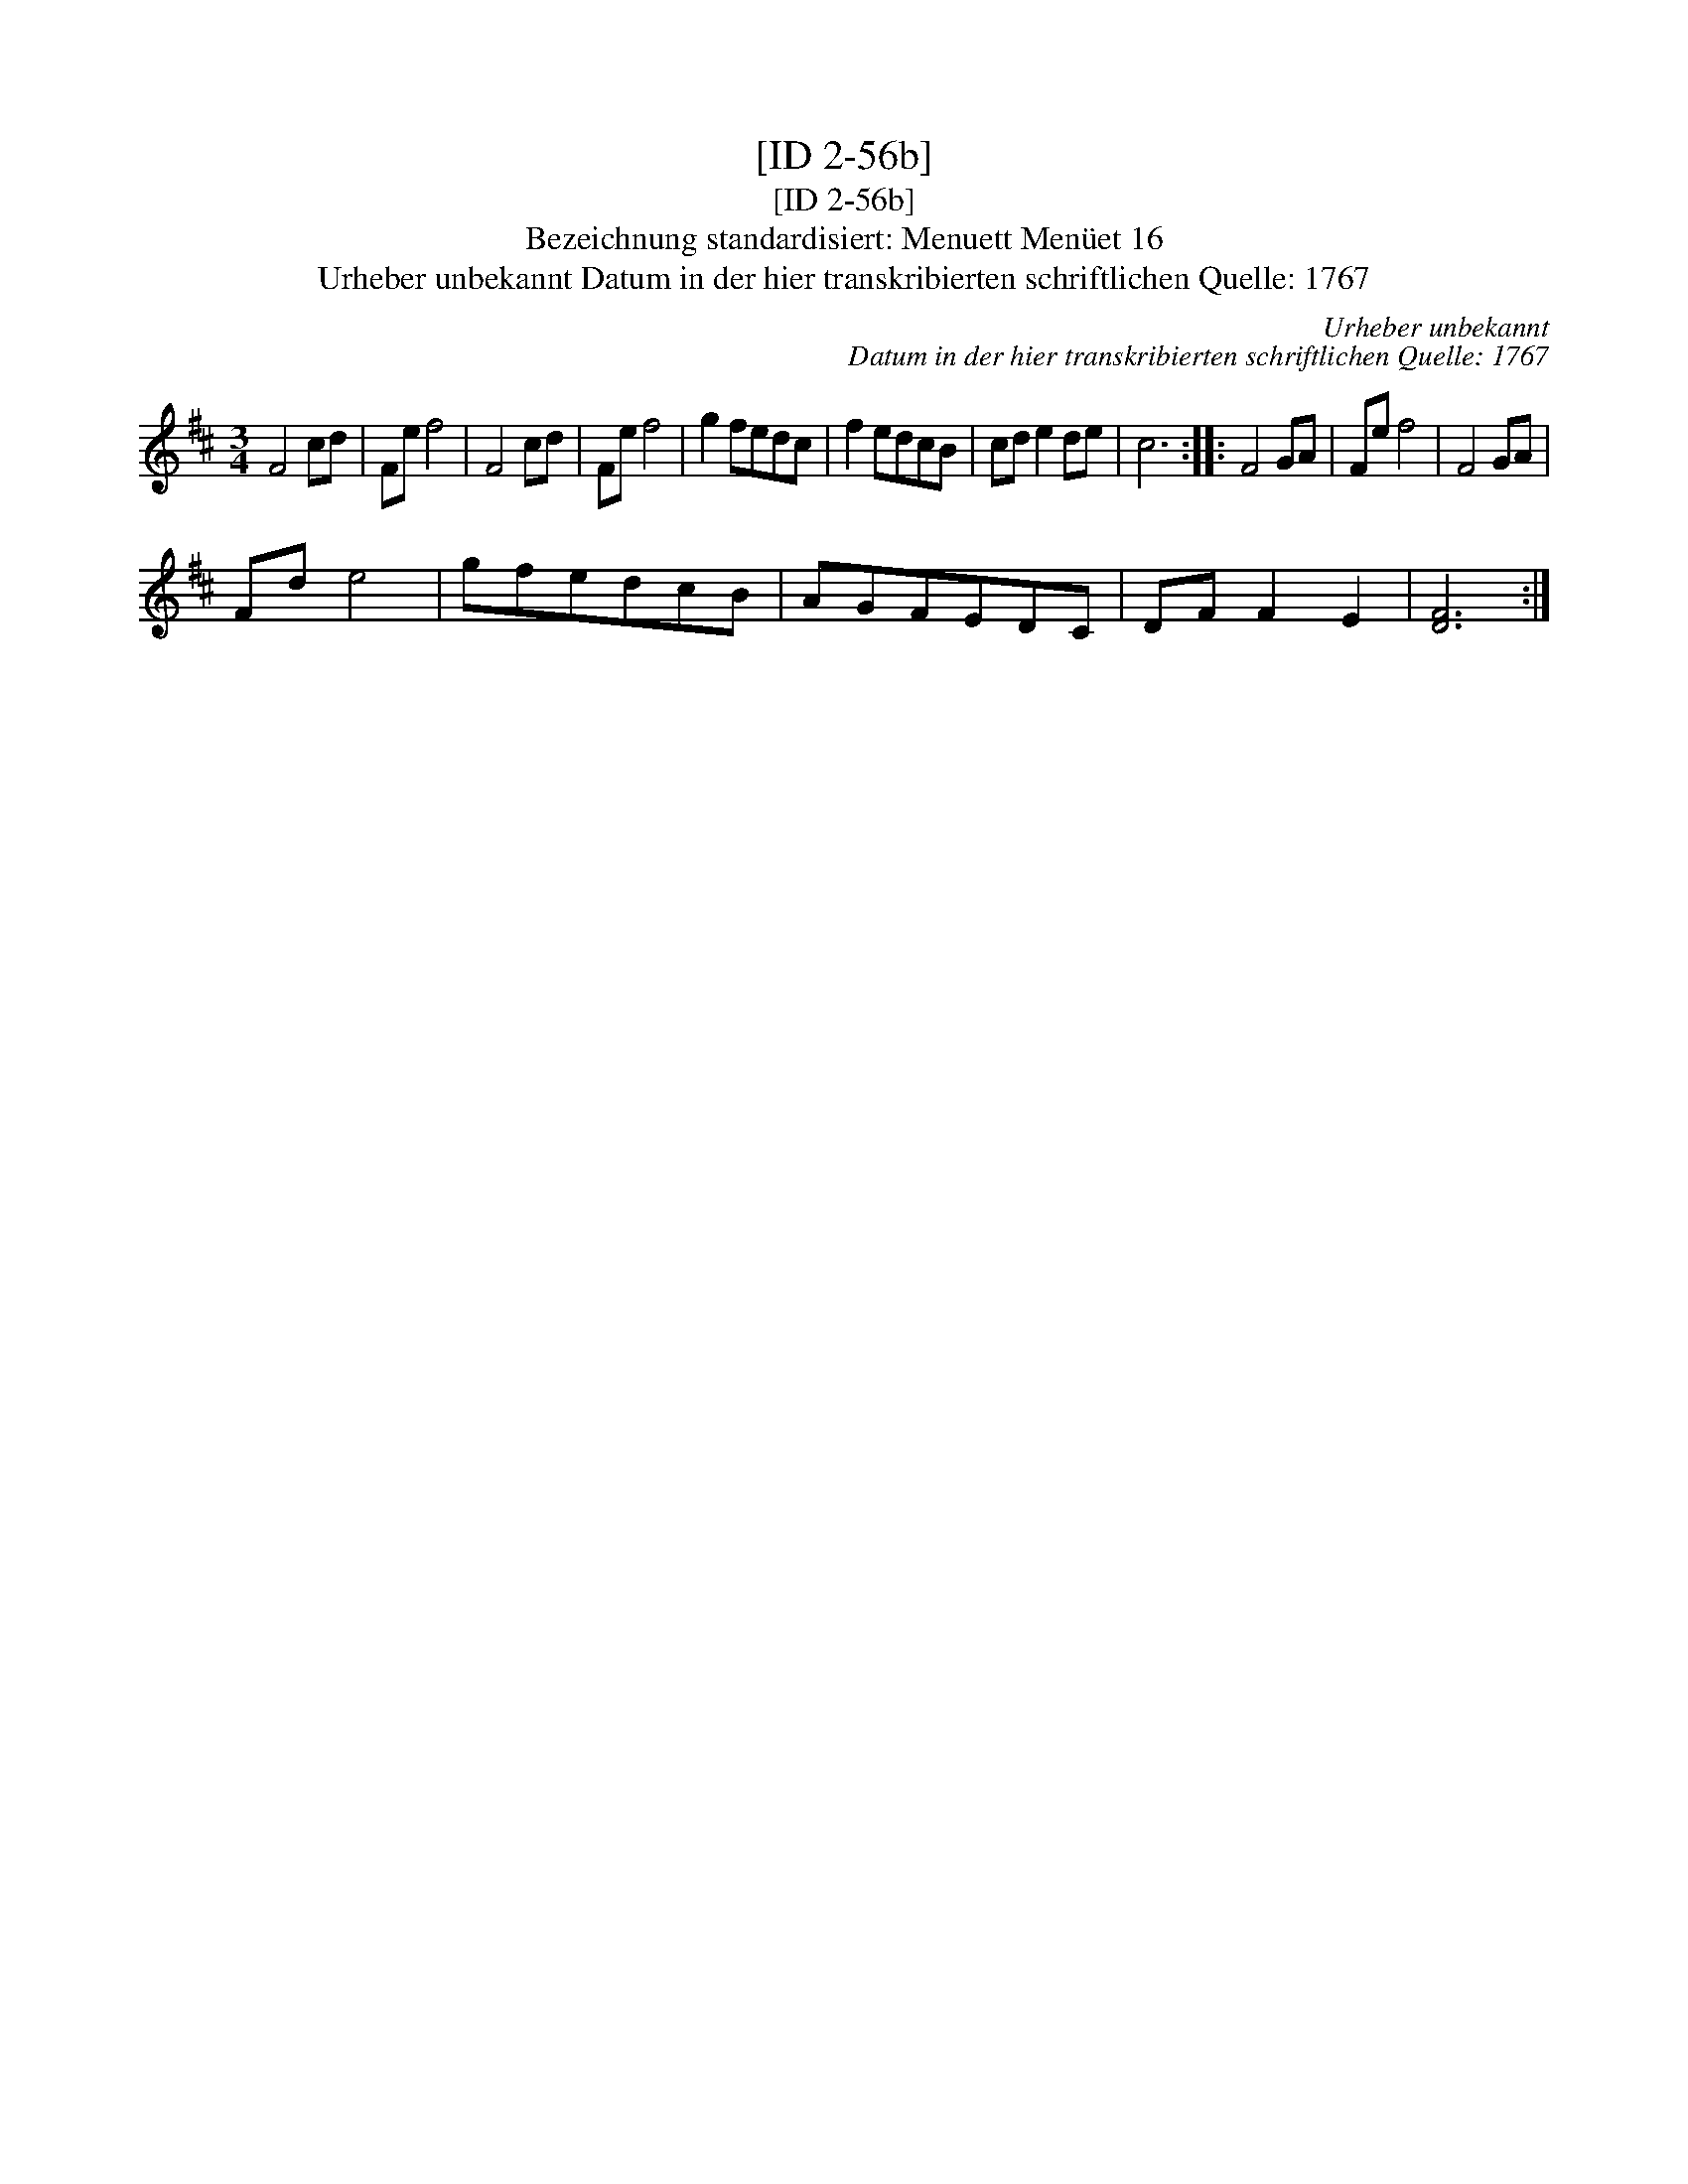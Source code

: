 X:1
T:[ID 2-56b]
T:[ID 2-56b]
T:Bezeichnung standardisiert: Menuett Men\"uet 16
T:Urheber unbekannt Datum in der hier transkribierten schriftlichen Quelle: 1767
C:Urheber unbekannt
C:Datum in der hier transkribierten schriftlichen Quelle: 1767
L:1/8
M:3/4
K:D
V:1 treble 
V:1
 F4 cd | Fe f4 | F4 cd | Fe f4 | g2 fedc | f2 edcB | cd e2 de | c6 :: F4 GA | Fe f4 | F4 GA | %11
 Fd e4 | gfedcB | AGFEDC | DF F2 E2 | [DF]6 :| %16

